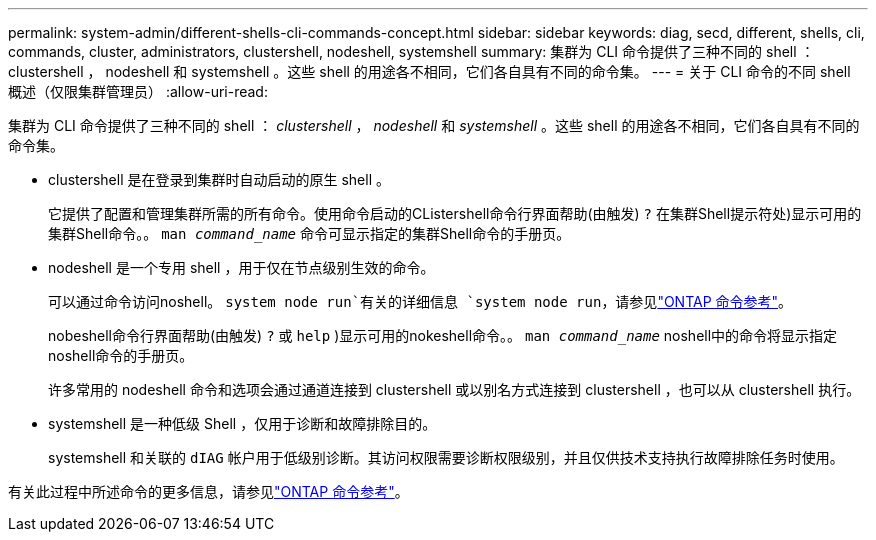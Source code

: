---
permalink: system-admin/different-shells-cli-commands-concept.html 
sidebar: sidebar 
keywords: diag, secd, different, shells, cli, commands, cluster, administrators, clustershell, nodeshell, systemshell 
summary: 集群为 CLI 命令提供了三种不同的 shell ： clustershell ， nodeshell 和 systemshell 。这些 shell 的用途各不相同，它们各自具有不同的命令集。 
---
= 关于 CLI 命令的不同 shell 概述（仅限集群管理员）
:allow-uri-read: 


[role="lead"]
集群为 CLI 命令提供了三种不同的 shell ： _clustershell_ ， _nodeshell_ 和 _systemshell_ 。这些 shell 的用途各不相同，它们各自具有不同的命令集。

* clustershell 是在登录到集群时自动启动的原生 shell 。
+
它提供了配置和管理集群所需的所有命令。使用命令启动的CListershell命令行界面帮助(由触发) `?` 在集群Shell提示符处)显示可用的集群Shell命令。。 `man _command_name_` 命令可显示指定的集群Shell命令的手册页。

* nodeshell 是一个专用 shell ，用于仅在节点级别生效的命令。
+
可以通过命令访问noshell。 `system node run`有关的详细信息 `system node run`，请参见link:https://docs.netapp.com/us-en/ontap-cli/system-node-run.html["ONTAP 命令参考"^]。

+
nobeshell命令行界面帮助(由触发) `?` 或 `help` )显示可用的nokeshell命令。。 `man _command_name_` noshell中的命令将显示指定noshell命令的手册页。

+
许多常用的 nodeshell 命令和选项会通过通道连接到 clustershell 或以别名方式连接到 clustershell ，也可以从 clustershell 执行。

* systemshell 是一种低级 Shell ，仅用于诊断和故障排除目的。
+
systemshell 和关联的 `dIAG` 帐户用于低级别诊断。其访问权限需要诊断权限级别，并且仅供技术支持执行故障排除任务时使用。



有关此过程中所述命令的更多信息，请参见link:https://docs.netapp.com/us-en/ontap-cli/["ONTAP 命令参考"^]。
